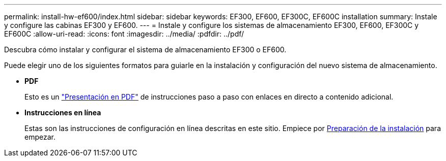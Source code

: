 ---
permalink: install-hw-ef600/index.html 
sidebar: sidebar 
keywords: EF300, EF600, EF300C, EF600C installation 
summary: Instale y configure las cabinas EF300 y EF600. 
---
= Instale y configure los sistemas de almacenamiento EF300, EF600, EF300C y EF600C
:allow-uri-read: 
:icons: font
:imagesdir: ../media/
:pdfdir: ../pdf/


[role="lead"]
Descubra cómo instalar y configurar el sistema de almacenamiento EF300 o EF600.

Puede elegir uno de los siguientes formatos para guiarle en la instalación y configuración del nuevo sistema de almacenamiento.

* *PDF*
+
Esto es un https://library.netapp.com/ecm/ecm_download_file/ECMLP2851449["Presentación en PDF"^] de instrucciones paso a paso con enlaces en directo a contenido adicional.

* *Instrucciones en línea*
+
Estas son las instrucciones de configuración en línea descritas en este sitio. Empiece por xref:prepare-for-install-task.adoc[Preparación de la instalación] para empezar.


